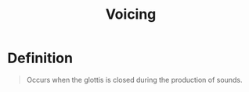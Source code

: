 :PROPERTIES:
:ID:       4d9ffad4-3673-4a9c-bd8f-06c2fec02b2a
:END:
#+title: Voicing
#+filetags: phonetics

* Definition
#+begin_quote
Occurs when the glottis is closed during the production of sounds.
#+end_quote
